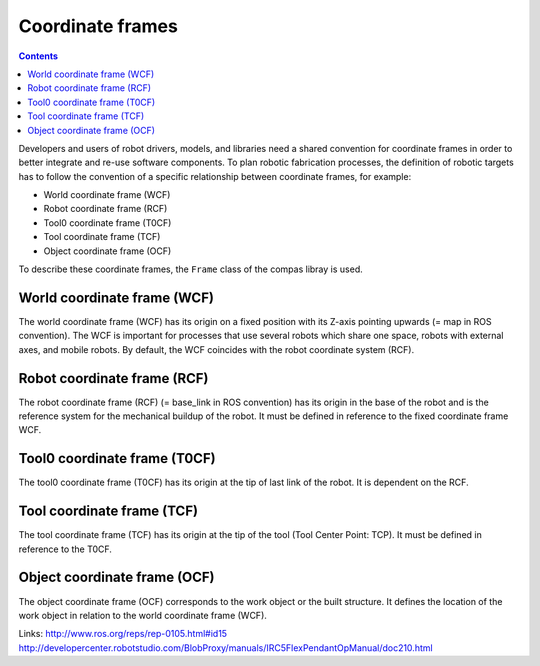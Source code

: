 .. _examples_coordinate_systems:

********************************************************************************
Coordinate frames
********************************************************************************

.. contents::

Developers and users of robot drivers, models, and libraries need a shared convention
for coordinate frames in order to better integrate and re-use software components. To
plan robotic fabrication processes, the definition of robotic targets has to follow
the convention of a specific relationship between coordinate frames, for example:

* World coordinate frame (WCF)
* Robot coordinate frame (RCF)
* Tool0 coordinate frame (T0CF)
* Tool coordinate frame (TCF)
* Object coordinate frame (OCF)

.. image:: coord_sys.jpg

To describe these coordinate frames, the ``Frame`` class of the compas libray is used.

World coordinate frame (WCF)
============================

The world coordinate frame (WCF) has its origin on a fixed position with
its Z-axis pointing upwards (= map in ROS convention). The WCF is important for processes
that use several robots which share one space, robots with external axes, and mobile robots.
By default, the WCF coincides with the robot coordinate system (RCF).

Robot coordinate frame (RCF)
============================

The robot coordinate frame (RCF) (= base_link in ROS convention) has its origin
in the base of the robot and is the reference system for the mechanical buildup of the robot.
It must be defined in reference to the fixed coordinate frame WCF.

Tool0 coordinate frame (T0CF)
=============================

The tool0 coordinate frame (T0CF) has its origin at the tip of last link of the robot.
It is dependent on the RCF.

Tool coordinate frame (TCF)
===========================

The tool coordinate frame (TCF) has its origin at the tip of the tool (Tool
Center Point: TCP). It must be defined in reference to the T0CF.

Object coordinate frame (OCF)
=============================

The object coordinate frame (OCF) corresponds to the work object or the built
structure. It defines the location of the work object in relation to the world
coordinate frame (WCF).

Links:
http://www.ros.org/reps/rep-0105.html#id15
http://developercenter.robotstudio.com/BlobProxy/manuals/IRC5FlexPendantOpManual/doc210.html

